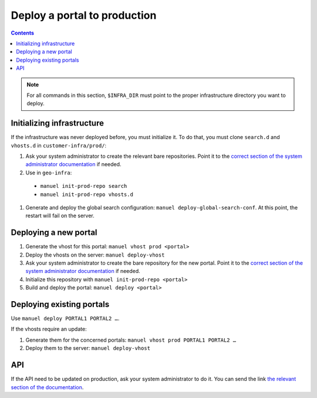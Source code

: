 Deploy a portal to production
=============================

.. contents::

.. note::

    For all commands in this section, ``$INFRA_DIR`` must point to the proper infrastructure directory you want to deploy.

Initializing infrastructure
---------------------------

If the infrastructure was never deployed before, you must initialize it. To do that, you must clone ``search.d`` and ``vhosts.d`` in ``customer-infra/prod/``:

#. Ask your system administrator to create the relevant bare repositories. Point it to the `correct section of the system administrator documentation <../sysadmin/deploy-setup.html>`__ if needed.
#. Use in ``geo-infra``:

  - ``manuel init-prod-repo search``
  - ``manuel init-prod-repo vhosts.d``

#. Generate and deploy the global search configuration: ``manuel deploy-global-search-conf``. At this point, the restart will fail on the server.


Deploying a new portal
----------------------

#. Generate the vhost for this portal: ``manuel vhost prod <portal>``
#. Deploy the vhosts on the server: ``manuel deploy-vhost``
#. Ask your system administrator to create the bare repository for the new portal. Point it to the `correct section of the system administrator documentation <../sysadmin/deploy-setup.html#deploy-of-a-new-portal>`__ if needed.
#. Initialize this repository with ``manuel init-prod-repo <portal>``
#. Build and deploy the portal: ``manuel deploy <portal>``


Deploying existing portals
--------------------------

Use ``manuel deploy PORTAL1 PORTAL2 …``.

If the vhosts require an update:

#. Generate them for the concerned portals: ``manuel vhost prod PORTAL1 PORTAL2 …``
#. Deploy them to the server: ``manuel deploy-vhost``


API
---

If the API need to be updated on production, ask your system administrator to do it. You can send the link `the relevant section of the documentation <../sysadmin/server-setup.html#api>`__.
